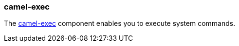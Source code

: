 ### camel-exec

The http://camel.apache.org/exec.html[camel-exec,window=_blank]
component enables you to execute system commands.
